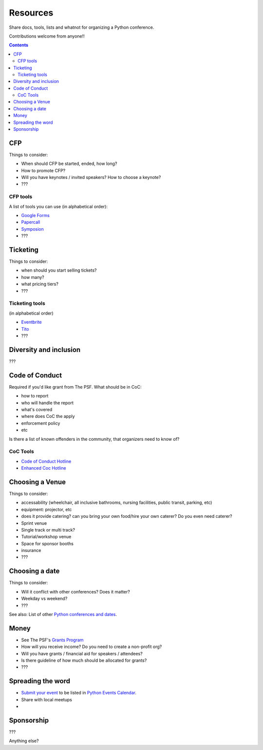 Resources
=========

Share docs, tools, lists and whatnot for organizing a Python conference.

Contributions welcome from anyone!!

.. contents::


CFP
---

Things to consider:

- When should CFP be started, ended, how long?
- How to promote CFP?
- Will you have keynotes / invited speakers? How to choose a keynote?
- ???

CFP tools
`````````

A list of tools you can use (in alphabetical order):

- `Google Forms <https://www.google.ca/forms/about/>`_
- `Papercall <https://www.papercall.io/>`_
- `Symposion <https://github.com/pinax/symposion>`_
- ???

Ticketing
---------

Things to consider:

- when should you start selling tickets?
- how many?
- what pricing tiers?
- ???

Ticketing tools
```````````````

(in alphabetical order)

- `Eventbrite <https://www.eventbrite.ca/>`_
- `Tito <https://ti.to/>`_
- ???

Diversity and inclusion
-----------------------

???


Code of Conduct
---------------

Required if you'd like grant from The PSF.
What should be in CoC:

- how to report
- who will handle the report
- what's covered
- where does CoC the apply
- enforcement policy
- etc

Is there a list of known offenders in the community, that organizers need to know of? 

CoC Tools
`````````

- `Code of Conduct Hotline <https://github.com/cache-rules/coc-hotline>`_
- `Enhanced Coc Hotline <https://github.com/Mariatta/enhanced-coc-hotline>`_

Choosing a Venue
----------------

Things to consider:

- accessability (wheelchair, all inclusive bathrooms, nursing facilities, public transit, parking, etc)
- equipment: projector, etc
- does it provide catering? can you bring your own food/hire your own caterer? Do you even need caterer?
- Sprint venue
- Single track or multi track?
- Tutorial/workshop venue
- Space for sponsor booths
- insurance
- ???

Choosing a date
---------------

Things to consider:

- Will it conflict with other conferences? Does it matter?
- Weekday vs weekend?
- ???

See also: List of other `Python conferences and dates <https://github.com/python-organizers/conferences>`_.

Money
-----

- See The PSF's `Grants Program <https://www.python.org/psf/grants/>`_
- How will you receive income? Do you need to create a non-profit org?
- Will you have grants / financial aid for speakers / attendees?
- Is there guideline of how much should be allocated for grants?
- ???

Spreading the word
------------------

- `Submit your event <https://wiki.python.org/moin/PythonEventsCalendar#Submitting_an_Event>`_ to be listed in `Python Events Calendar <https://www.python.org/events/>`_.
- Share with local meetups
- 

Sponsorship
-----------

???

Anything else?


